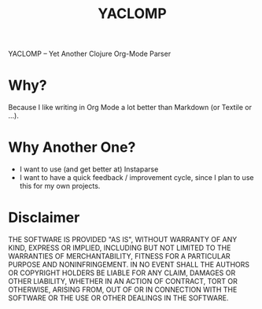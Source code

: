 #+TITLE: YACLOMP

YACLOMP -- Yet Another Clojure Org-Mode Parser

* Why?

Because I like writing in Org Mode a lot better than Markdown (or
Textile or ...).

* Why Another One?

- I want to use (and get better at) Instaparse
- I want to have a quick feedback / improvement cycle, since I plan to
  use this for my own projects.

* Disclaimer

THE SOFTWARE IS PROVIDED "AS IS", WITHOUT WARRANTY OF ANY KIND, EXPRESS OR
IMPLIED, INCLUDING BUT NOT LIMITED TO THE WARRANTIES OF MERCHANTABILITY,
FITNESS FOR A PARTICULAR PURPOSE AND NONINFRINGEMENT. IN NO EVENT SHALL THE
AUTHORS OR COPYRIGHT HOLDERS BE LIABLE FOR ANY CLAIM, DAMAGES OR OTHER
LIABILITY, WHETHER IN AN ACTION OF CONTRACT, TORT OR OTHERWISE, ARISING FROM,
OUT OF OR IN CONNECTION WITH THE SOFTWARE OR THE USE OR OTHER DEALINGS IN THE
SOFTWARE.
